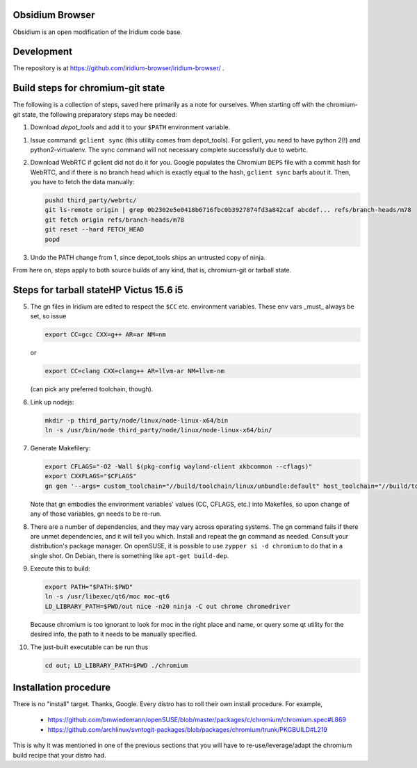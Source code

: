 Obsidium Browser
===============

Obsidium is an open modification of the Iridium code base.

Development
===========

The repository is at https://github.com/iridium-browser/iridium-browser/ .

Build steps for chromium-git state
==================================

The following is a collection of steps, saved here primarily as a note for
ourselves. When starting off with the chromium-git state, the following
preparatory steps may be needed:

#) Download `depot_tools` and add it to your ``$PATH`` environment variable.

.. _depot_tools: https://chromium.googlesource.com/chromium/tools/depot_tools.git

#) Issue command: ``gclient sync`` (this utility comes from depot_tools). For
   gclient, you need to have python 2(!) and python2-virtualenv. The sync
   command will not necessary complete successfully due to webrtc.

#) Download WebRTC if gclient did not do it for you. Google populates the Chromium
   ``DEPS`` file with a commit hash for WebRTC, and if there is no branch head
   which is exactly equal to the hash, ``gclient sync`` barfs about it. Then,
   you have to fetch the data manually:

   .. code-block:: sh

      pushd third_party/webrtc/
      git ls-remote origin | grep 0b2302e5e0418b6716fbc0b3927874fd3a842caf abcdef... refs/branch-heads/m78
      git fetch origin refs/branch-heads/m78
      git reset --hard FETCH_HEAD
      popd

#) Undo the PATH change from 1, since depot_tools ships an untrusted copy of ninja.

From here on, steps apply to both source builds of any kind, that is,
chromium-git or tarball state.


Steps for tarball stateHP Victus 15.6 i5
=======================

5) The gn files in Iridium are edited to respect the ``$CC`` etc. environment variables.
   These env vars _must_ always be set, so issue

   .. code-block:: sh

      export CC=gcc CXX=g++ AR=ar NM=nm

   or

   .. code-block:: sh

      export CC=clang CXX=clang++ AR=llvm-ar NM=llvm-nm

   (can pick any preferred toolchain, though).

#) Link up nodejs:

   .. code-block:: sh

      mkdir -p third_party/node/linux/node-linux-x64/bin
      ln -s /usr/bin/node third_party/node/linux/node-linux-x64/bin/

#) Generate Makefilery:

   .. code-block:: sh

      export CFLAGS="-O2 -Wall $(pkg-config wayland-client xkbcommon --cflags)"
      export CXXFLAGS="$CFLAGS"
      gn gen '--args= custom_toolchain="//build/toolchain/linux/unbundle:default" host_toolchain="//build/toolchain/linux/unbundle:default" use_custom_libcxx=false host_cpu="x64" host_os="linux" is_debug=false dcheck_always_on=false enable_nacl=false use_swiftshader_with_subzero=true is_component_ffmpeg=true use_cups=true use_aura=true symbol_level=1 blink_symbol_level=0 use_kerberos=true enable_vr=false optimize_webui=false enable_reading_list=false use_pulseaudio=true link_pulseaudio=true is_component_build=false use_sysroot=false fatal_linker_warnings=false use_allocator_shim=true use_partition_alloc=true disable_fieldtrial_testing_config=true use_unofficial_version_number=false use_vaapi=true use_sysroot=false treat_warnings_as_errors=false enable_widevine=false use_dbus=true media_use_openh264=false rtc_use_h264=false use_v8_context_snapshot=true v8_use_external_startup_data=true enable_rust=false gtk_version=4 moc_qt5_path="/usr/lib64/qt5/bin" use_qt6=true moc_qt6_path="/usr/libexec/qt6" use_system_harfbuzz=true use_system_freetype=true enable_hangout_services_extension=true enable_vulkan=true rtc_use_pipewire=true rtc_link_pipewire=true is_clang=true clang_base_path="/usr" clang_use_chrome_plugins=false use_thin_lto=true use_lld=true icu_use_data_file=false proprietary_codecs=true ffmpeg_branding="Chrome"' out

   Note that gn embodies the environment variables' values (CC, CFLAGS, etc.)
   into Makefiles, so upon change of any of those variables, gn needs to be
   re-run.

#) There are a number of dependencies, and they may vary across operating
   systems. The gn command fails if there are unmet dependencies, and it will
   tell you which. Install and repeat the gn command as needed. Consult your
   distribution's package manager. On openSUSE, it is possible to use ``zypper
   si -d chromium`` to do that in a single shot. On Debian, there is something
   like ``apt-get build-dep``.

#) Execute this to build:

   .. code-block:: sh

      export PATH="$PATH:$PWD"
      ln -s /usr/libexec/qt6/moc moc-qt6
      LD_LIBRARY_PATH=$PWD/out nice -n20 ninja -C out chrome chromedriver

   Because chromium is too ignorant to look for moc in the right place and
   name, or query some qt utility for the desired info, the path to it needs to
   be manually specified.

#) The just-built executable can be run thus

   .. code-block:: sh

      cd out; LD_LIBRARY_PATH=$PWD ./chromium


Installation procedure
======================

There is no "install" target. Thanks, Google.
Every distro has to roll their own install procedure. For example,

 * https://github.com/bmwiedemann/openSUSE/blob/master/packages/c/chromium/chromium.spec#L869
 * https://github.com/archlinux/svntogit-packages/blob/packages/chromium/trunk/PKGBUILD#L219

This is why it was mentioned in one of the previous sections that you will have
to re-use/leverage/adapt the chromium build recipe that your distro had.
